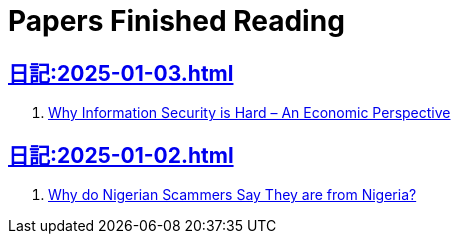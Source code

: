 = Papers Finished Reading

== xref:日記:2025-01-03.adoc[]

. https://www.acsac.org/2001/papers/110.pdf[Why Information Security is Hard – An Economic Perspective]

== xref:日記:2025-01-02.adoc[]

. https://www.microsoft.com/en-us/research/wp-content/uploads/2016/02/WhyFromNigeria.pdf[Why do Nigerian Scammers Say They are from Nigeria?]
